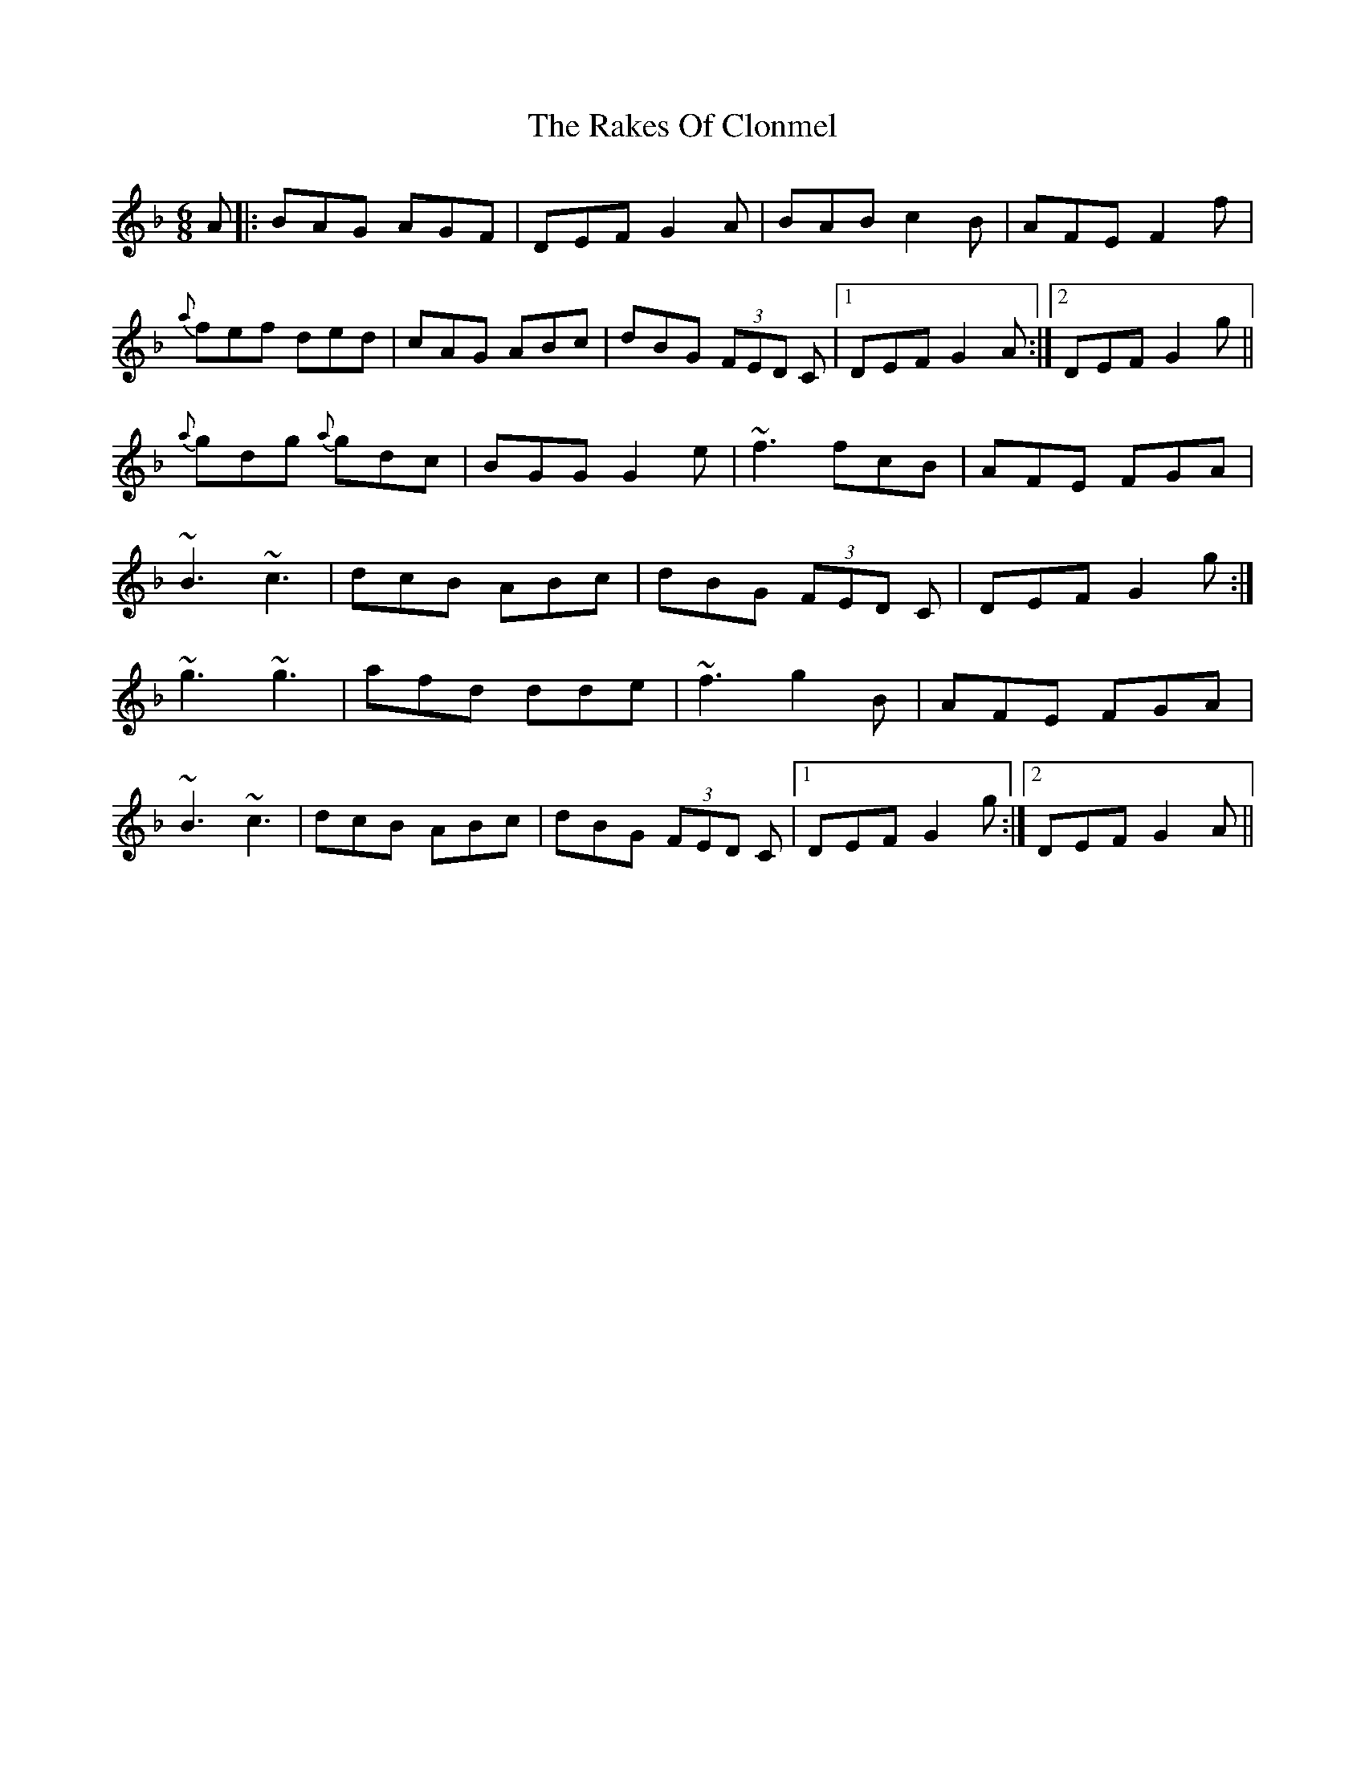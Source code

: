 X: 33554
T: Rakes Of Clonmel, The
R: jig
M: 6/8
K: Gdorian
A|:BAG AGF|DEF G2A|BAB c2B|AFE F2f|
{a}fef ded|cAG ABc|dBG (3FED C|1 DEF G2 A:|2 DEF G2 g||
{a}gdg {a}gdc|BGG G2e|~f3 fcB|AFE FGA|
~B3 ~c3|dcB ABc|dBG (3FED C|DEF G2 g:|
~g3 ~g3|afd dde|~f3 g2B|AFE FGA|
~B3 ~c3|dcB ABc|dBG (3FED C|1 DEF G2 g:|2 DEF G2 A||

